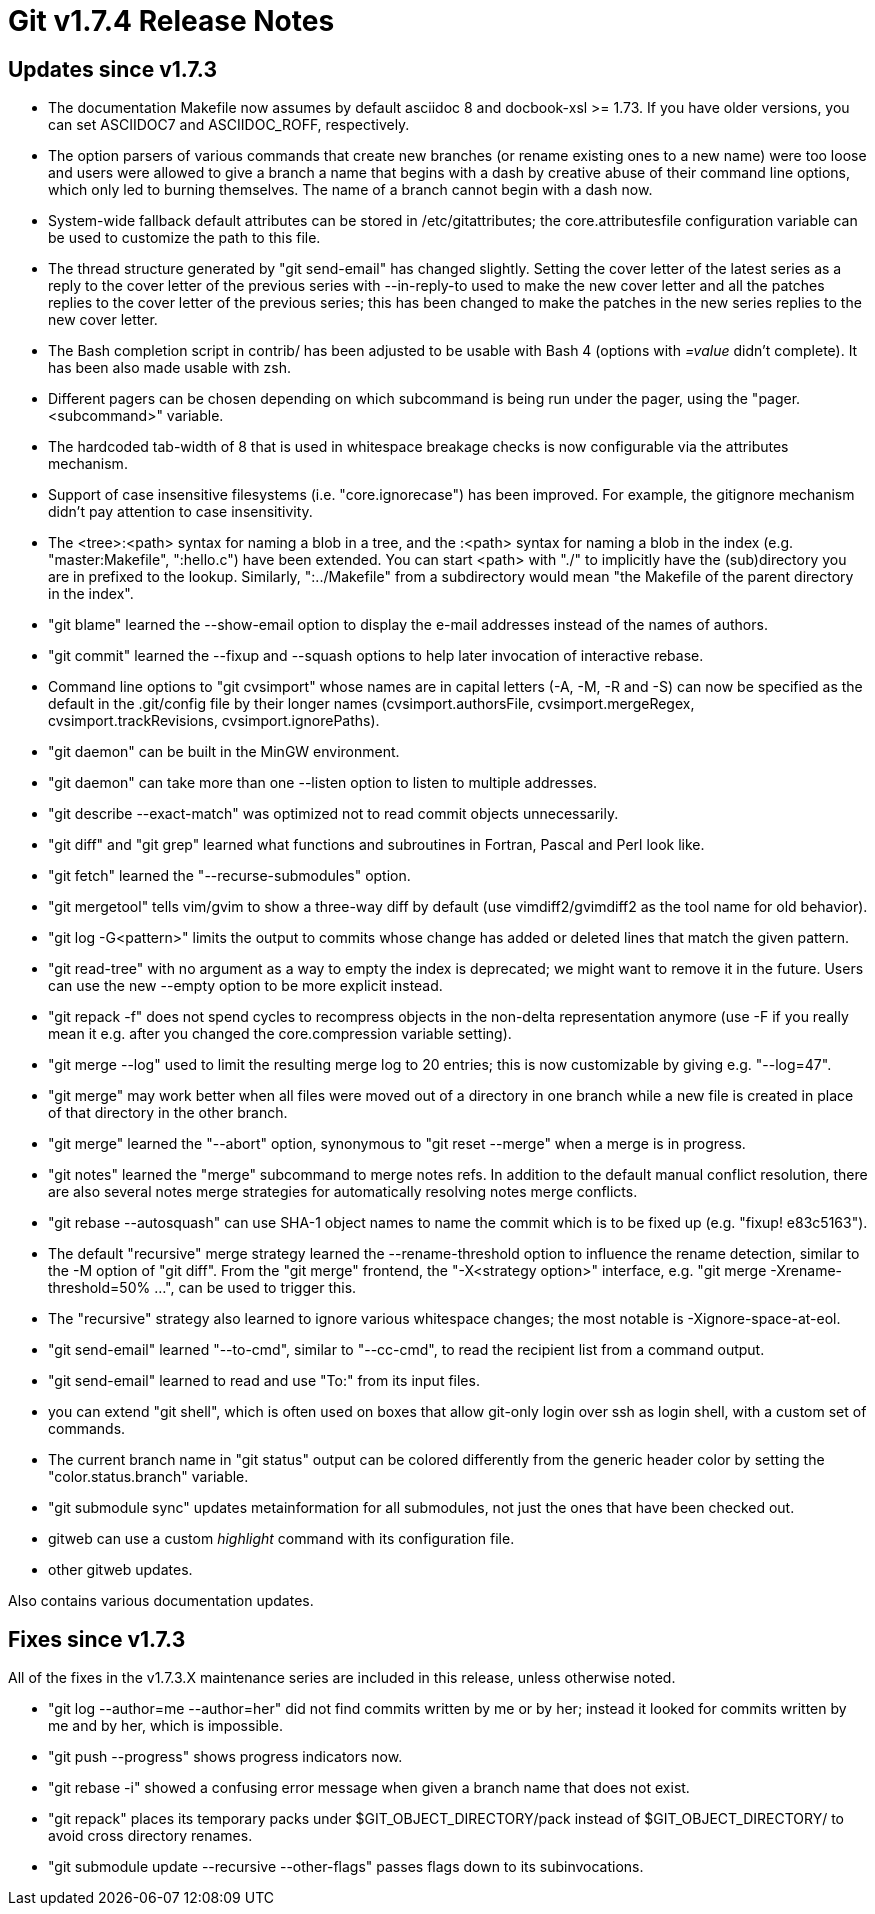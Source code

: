 Git v1.7.4 Release Notes
========================

Updates since v1.7.3
--------------------

 * The documentation Makefile now assumes by default asciidoc 8 and
   docbook-xsl >= 1.73. If you have older versions, you can set
   ASCIIDOC7 and ASCIIDOC_ROFF, respectively.

 * The option parsers of various commands that create new branches (or
   rename existing ones to a new name) were too loose and users were
   allowed to give a branch a name that begins with a dash by creative
   abuse of their command line options, which only led to burning
   themselves.  The name of a branch cannot begin with a dash now.

 * System-wide fallback default attributes can be stored in
   /etc/gitattributes; the core.attributesfile configuration variable can
   be used to customize the path to this file.

 * The thread structure generated by "git send-email" has changed
   slightly.  Setting the cover letter of the latest series as a reply
   to the cover letter of the previous series with --in-reply-to used
   to make the new cover letter and all the patches replies to the
   cover letter of the previous series; this has been changed to make
   the patches in the new series replies to the new cover letter.

 * The Bash completion script in contrib/ has been adjusted to be usable with
   Bash 4 (options with '=value' didn't complete).  It has been also made
   usable with zsh.

 * Different pagers can be chosen depending on which subcommand is
   being run under the pager, using the "pager.<subcommand>" variable.

 * The hardcoded tab-width of 8 that is used in whitespace breakage checks is now
   configurable via the attributes mechanism.

 * Support of case insensitive filesystems (i.e. "core.ignorecase") has
   been improved.  For example, the gitignore mechanism didn't pay attention
   to case insensitivity.

 * The <tree>:<path> syntax for naming a blob in a tree, and the :<path>
   syntax for naming a blob in the index (e.g. "master:Makefile",
   ":hello.c") have been extended.  You can start <path> with "./" to
   implicitly have the (sub)directory you are in prefixed to the
   lookup.  Similarly, ":../Makefile" from a subdirectory would mean
   "the Makefile of the parent directory in the index".

 * "git blame" learned the --show-email option to display the e-mail
   addresses instead of the names of authors.

 * "git commit" learned the --fixup and --squash options to help later invocation
   of interactive rebase.

 * Command line options to "git cvsimport" whose names are in capital
   letters (-A, -M, -R and -S) can now be specified as the default in
   the .git/config file by their longer names (cvsimport.authorsFile,
   cvsimport.mergeRegex, cvsimport.trackRevisions, cvsimport.ignorePaths).

 * "git daemon" can be built in the MinGW environment.

 * "git daemon" can take more than one --listen option to listen to
   multiple addresses.

 * "git describe --exact-match" was optimized not to read commit
   objects unnecessarily.

 * "git diff" and "git grep" learned what functions and subroutines
   in Fortran, Pascal and Perl look like.

 * "git fetch" learned the "--recurse-submodules" option.

 * "git mergetool" tells vim/gvim to show a three-way diff by default
   (use vimdiff2/gvimdiff2 as the tool name for old behavior).

 * "git log -G<pattern>" limits the output to commits whose change has
   added or deleted lines that match the given pattern.

 * "git read-tree" with no argument as a way to empty the index is
   deprecated; we might want to remove it in the future.  Users can
   use the new --empty option to be more explicit instead.

 * "git repack -f" does not spend cycles to recompress objects in the
   non-delta representation anymore (use -F if you really mean it
   e.g. after you changed the core.compression variable setting).

 * "git merge --log" used to limit the resulting merge log to 20
   entries; this is now customizable by giving e.g. "--log=47".

 * "git merge" may work better when all files were moved out of a
   directory in one branch while a new file is created in place of that
   directory in the other branch.

 * "git merge" learned the "--abort" option, synonymous to
   "git reset --merge" when a merge is in progress.

 * "git notes" learned the "merge" subcommand to merge notes refs.
   In addition to the default manual conflict resolution, there are
   also several notes merge strategies for automatically resolving
   notes merge conflicts.

 * "git rebase --autosquash" can use SHA-1 object names to name the
   commit which is to be fixed up (e.g. "fixup! e83c5163").

 * The default "recursive" merge strategy learned the --rename-threshold
   option to influence the rename detection, similar to the -M option
   of "git diff".  From the "git merge" frontend, the "-X<strategy option>"
   interface, e.g. "git merge -Xrename-threshold=50% ...", can be used
   to trigger this.

 * The "recursive" strategy also learned to ignore various whitespace
   changes; the most notable is -Xignore-space-at-eol.

 * "git send-email" learned "--to-cmd", similar to "--cc-cmd", to read
   the recipient list from a command output.

 * "git send-email" learned to read and use "To:" from its input files.

 * you can extend "git shell", which is often used on boxes that allow
   git-only login over ssh as login shell, with a custom set of
   commands.

 * The current branch name in "git status" output can be colored differently
   from the generic header color by setting the "color.status.branch" variable.

 * "git submodule sync" updates metainformation for all submodules,
   not just the ones that have been checked out.

 * gitweb can use a custom 'highlight' command with its configuration file.

 * other gitweb updates.


Also contains various documentation updates.


Fixes since v1.7.3
------------------

All of the fixes in the v1.7.3.X maintenance series are included in this
release, unless otherwise noted.

 * "git log --author=me --author=her" did not find commits written by
   me or by her; instead it looked for commits written by me and by
   her, which is impossible.

 * "git push --progress" shows progress indicators now.

 * "git rebase -i" showed a confusing error message when given a
   branch name that does not exist.

 * "git repack" places its temporary packs under $GIT_OBJECT_DIRECTORY/pack
   instead of $GIT_OBJECT_DIRECTORY/ to avoid cross directory renames.

 * "git submodule update --recursive --other-flags" passes flags down
   to its subinvocations.
